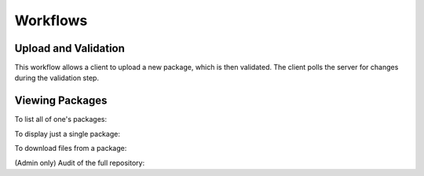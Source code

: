Workflows
=========

Upload and Validation
~~~~~~~~~~~~~~~~~~~~~~~

This workflow allows a client to upload a new package, which is then validated.
The client polls the server for changes during the validation step.

.. uml::

    @startuml
    hide footbox
    Client -> Server: POST v1/requests
    Client <- Server: 201 or 303 Location: v1/requests/bag_id
    Client -> Server: GET v1/requests/bag_id
    Client <- Server: 200, includes upload link
    Client --> Server: Upload the package
    Client -> Server: POST v1/requests/bag_id/complete
    Client <- Server: 201 or 303 Location: v1/queue/queue_id
    Client -> Server: GET v1/queue/queue_id
    Client <- Server: 200; client expected to poll for status
    @enduml


Viewing Packages
~~~~~~~~~~~~~~~~

To list all of one's packages:

.. uml::

    @startuml
    hide footbox
    Client -> Server: GET v1/packages
    Client <- Server: 200
    @enduml

To display just a single package:

.. uml::

    @startuml
    hide footbox
    Client -> Server: GET v1/packages/bag_id
    Client <- Server: 200
    @enduml

To download files from a package:

.. uml::

    @startuml
    hide footbox
    Client -> Server: GET v1/packages/bag_id
    Client <- Server: 200; the body will contain the list of files
    Client -> Server: GET v1/packages/bag_id/file-path
    Client <- Server: 200; X-Sendfile header used
    @enduml

(Admin only) Audit of the full repository:

.. uml::

    @startuml
    hide footbox
    Client -> Server: POST v1/audits
    Client <- Server: 201 Location: v1/audits/id
    Client -> Server: GET v1/audits/id
    Client <- Server: 200; client expected to poll for status
    @enduml




